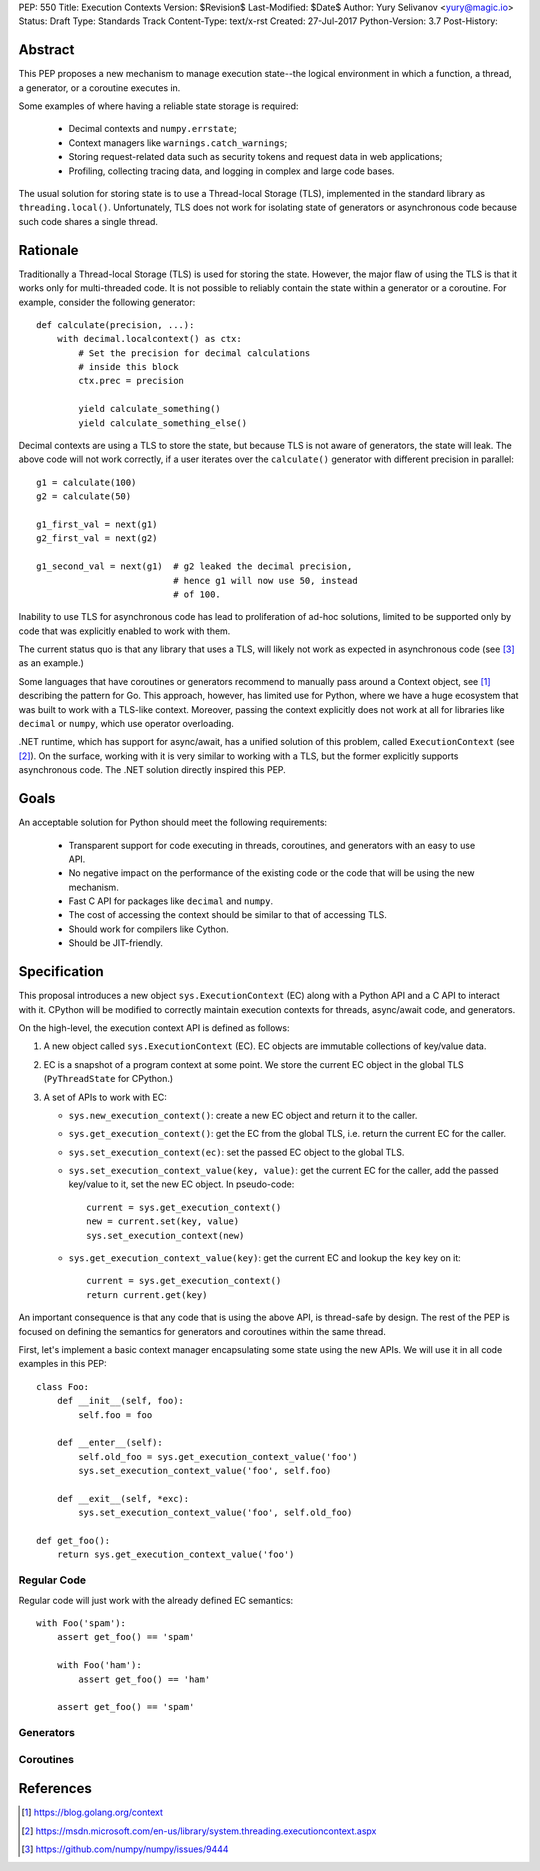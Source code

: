 PEP: 550
Title: Execution Contexts
Version: $Revision$
Last-Modified: $Date$
Author: Yury Selivanov <yury@magic.io>
Status: Draft
Type: Standards Track
Content-Type: text/x-rst
Created: 27-Jul-2017
Python-Version: 3.7
Post-History:


Abstract
========

This PEP proposes a new mechanism to manage execution state--the
logical environment in which a function, a thread, a generator,
or a coroutine executes in.

Some examples of where having a reliable state storage is required:

 * Decimal contexts and ``numpy.errstate``;

 * Context managers like ``warnings.catch_warnings``;

 * Storing request-related data such as security tokens and request
   data in web applications;

 * Profiling, collecting tracing data, and logging in complex and
   large code bases.

The usual solution for storing state is to use a Thread-local Storage
(TLS), implemented in the standard library as ``threading.local()``.
Unfortunately, TLS does not work for isolating state of generators or
asynchronous code because such code shares a single thread.


Rationale
=========

Traditionally a Thread-local Storage (TLS) is used for storing the
state.  However, the major flaw of using the TLS is that it works only
for multi-threaded code.  It is not possible to reliably contain the
state within a generator or a coroutine.  For example, consider
the following generator::

    def calculate(precision, ...):
        with decimal.localcontext() as ctx:
            # Set the precision for decimal calculations
            # inside this block
            ctx.prec = precision

            yield calculate_something()
            yield calculate_something_else()

Decimal contexts are using a TLS to store the state, but because TLS is
not aware of generators, the state will leak.  The above code will
not work correctly, if a user iterates over the ``calculate()``
generator with different precision in parallel::

    g1 = calculate(100)
    g2 = calculate(50)

    g1_first_val = next(g1)
    g2_first_val = next(g2)

    g1_second_val = next(g1)  # g2 leaked the decimal precision,
                              # hence g1 will now use 50, instead
                              # of 100.

Inability to use TLS for asynchronous code has lead to proliferation
of ad-hoc solutions, limited to be supported only by code that was
explicitly enabled to work with them.

The current status quo is that any library that uses a TLS, will
likely not work as expected in asynchronous code (see [3]_ as an
example.)

Some languages that have coroutines or generators recommend to manually
pass around a Context object, see [1]_ describing the pattern for Go.
This approach, however, has limited use for Python, where we have
a huge ecosystem that was built to work with a TLS-like context.
Moreover, passing the context explicitly does not work at all for
libraries like ``decimal`` or ``numpy``, which use operator
overloading.

.NET runtime, which has support for async/await, has a unified solution
of this problem, called ``ExecutionContext`` (see [2]_).  On the
surface, working with it is very similar to working with a TLS,
but the former explicitly supports asynchronous code.  The .NET
solution directly inspired this PEP.


Goals
=====

An acceptable solution for Python should meet the following
requirements:

 * Transparent support for code executing in threads, coroutines,
   and generators with an easy to use API.

 * No negative impact on the performance of the existing code or the
   code that will be using the new mechanism.

 * Fast C API for packages like ``decimal`` and ``numpy``.

 * The cost of accessing the context should be similar to that of
   accessing TLS.

 * Should work for compilers like Cython.

 * Should be JIT-friendly.


Specification
=============

This proposal introduces a new object ``sys.ExecutionContext`` (EC)
along with a Python API and a C API to interact with it.  CPython
will be modified to correctly maintain execution contexts for
threads, async/await code, and generators.

On the high-level, the execution context API is defined as follows:

1. A new object called ``sys.ExecutionContext`` (EC).  EC objects
   are immutable collections of key/value data.

2. EC is a snapshot of a program context at some point.  We store the
   current EC object in the global TLS (``PyThreadState``
   for CPython.)

3. A set of APIs to work with EC:

   * ``sys.new_execution_context()``: create a new EC object and
     return it to the caller.

   * ``sys.get_execution_context()``: get the EC from the global TLS,
     i.e. return the current EC for the caller.

   * ``sys.set_execution_context(ec)``: set the passed EC object to
     the global TLS.

   * ``sys.set_execution_context_value(key, value)``: get the current
     EC for the caller, add the passed key/value to it, set the new
     EC object.  In pseudo-code::

         current = sys.get_execution_context()
         new = current.set(key, value)
         sys.set_execution_context(new)

   * ``sys.get_execution_context_value(key)``: get the current
     EC and lookup the ``key`` key on it::

         current = sys.get_execution_context()
         return current.get(key)

An important consequence is that any code that is using the above API,
is thread-safe by design.  The rest of the PEP is focused on defining
the semantics for generators and coroutines within the same thread.

First, let's implement a basic context manager encapsulating some
state using the new APIs.  We will use it in all code examples in
this PEP::

    class Foo:
        def __init__(self, foo):
            self.foo = foo

        def __enter__(self):
            self.old_foo = sys.get_execution_context_value('foo')
            sys.set_execution_context_value('foo', self.foo)

        def __exit__(self, *exc):
            sys.set_execution_context_value('foo', self.old_foo)

    def get_foo():
        return sys.get_execution_context_value('foo')


Regular Code
------------

Regular code will just work with the already defined EC semantics::

    with Foo('spam'):
        assert get_foo() == 'spam'

        with Foo('ham'):
            assert get_foo() == 'ham'

        assert get_foo() == 'spam'


Generators
----------


Coroutines
----------


References
==========

.. [1] https://blog.golang.org/context

.. [2] https://msdn.microsoft.com/en-us/library/system.threading.executioncontext.aspx

.. [3] https://github.com/numpy/numpy/issues/9444
